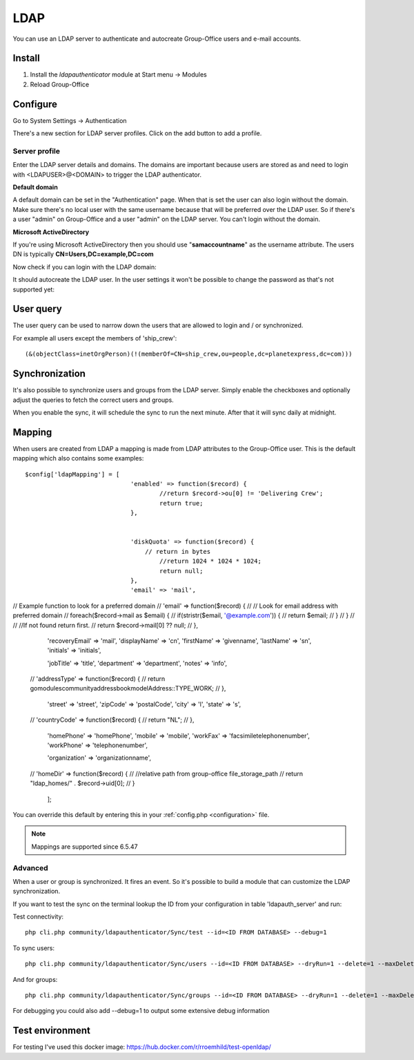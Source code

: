 LDAP
====

You can use an LDAP server to authenticate and autocreate Group-Office users and
e-mail accounts. 

Install
-------

1. Install the *ldapauthenticator* module at Start menu -> Modules
2. Reload Group-Office

Configure
---------

Go to System Settings -> Authentication

.. image:: ../../_static/ldap/4-ldap-authentication.png
   :width: 500px
   :alt: LDAP server profile

There's a new section for LDAP server profiles. Click on the add button to add 
a profile.

Server profile
``````````````
Enter the LDAP server details and domains.
The domains are important because users are stored as and need to login with <LDAPUSER>@<DOMAIN>
to trigger the LDAP authenticator.

.. image:: ../../_static/ldap/1-ldap-server-profile.png
   :width: 500px
   :alt: LDAP server profile

**Default domain**

A default domain can be set in the "Authentication" page. When that is set the user can also
login without the domain. Make sure there's no local user with the same username because that will
be preferred over the LDAP user. So if there's a user "admin" on Group-Office and a user "admin" on the
LDAP server. You can't login without the domain.

**Microsoft ActiveDirectory**

If you're using Microsoft ActiveDirectory then you should use "**samaccountname**" as the username attribute.
The users DN is typically **CN=Users,DC=example,DC=com**

Now check if you can login with the LDAP domain:

.. image:: ../../_static/ldap/2-ldap-login.png
   :width: 500px
   :alt: LDAP login

It should autocreate the LDAP user. In the user settings it won't be possible
to change the password as that's not supported yet:

.. image:: ../../_static/ldap/3-ldap-settings.png
   :width: 500px
   :alt: LDAP User settings


User query
----------
The user query can be used to narrow down the users that are allowed to login and / or synchronized.

For example all users except the members of 'ship_crew'::

    (&(objectClass=inetOrgPerson)(!(memberOf=CN=ship_crew,ou=people,dc=planetexpress,dc=com)))

Synchronization
---------------

It's also possible to synchronize users and groups from the LDAP server. Simply enable
the checkboxes and optionally adjust the queries to fetch the correct users and groups.

When you enable the sync, it will schedule the sync to run the next minute. After that 
it will sync daily at midnight.

.. image:: ../../_static/ldap/5-ldap-synchronization.png
   :width: 500px
   :alt: LDAP server profile


Mapping
-------

When users are created from LDAP a mapping is made from LDAP attributes to the Group-Office user.
This is the default mapping which also contains some examples::

   $config['ldapMapping'] = [
   				'enabled' => function($record) {
   					//return $record->ou[0] != 'Delivering Crew';
   					return true;
   				},


   				'diskQuota' => function($record) {
   				    // return in bytes
   					//return 1024 * 1024 * 1024;
   					return null;
   				},
   				'email' => 'mail',

//				Example function to look for a preferred domain
//				'email' => function($record) {
//					// Look for email address with preferred domain
//					foreach($record->mail as $email) {
//						if(stristr($email, '@example.com')) {
//							return $email;
//						}
//					}
//
//					//If not found return first.
//					return $record->mail[0] ?? null;
//				},

   				'recoveryEmail' => 'mail',
   				'displayName' => 'cn',
   				'firstName' => 'givenname',
   				'lastName' => 'sn',
   				'initials' => 'initials',

   				'jobTitle' => 'title',
   				'department' => 'department',
   				'notes' => 'info',

   //				'addressType' => function($record) {
   //					return \go\modules\community\addressbook\model\Address::TYPE_WORK;
   //				},
   				'street' => 'street',
   				'zipCode' => 'postalCode',
   				'city' => 'l',
   				'state' => 's',
   //				'countryCode' => function($record) {
   //					return "NL";
   //				},

   				'homePhone' => 'homePhone',
   				'mobile' => 'mobile',
   				'workFax' => 'facsimiletelephonenumber',
   				'workPhone' => 'telephonenumber',

   				'organization' => 'organizationname',

   //				'homeDir' => function($record) {
   //					//relative path from group-office file_storage_path
   //					return "ldap_homes/" . $record->uid[0];
   //				}
   				];

You can override this default by entering this in your :ref:`config.php <configuration>` file.

.. note:: Mappings are supported since 6.5.47

Advanced
````````
When a user or group is synchronized. It fires an event. So it's possible
to build a module that can customize the LDAP synchronization.

If you want to test the sync on the terminal lookup the ID from your configuration in table 'ldapauth_server' and run::

Test connectivity::

   php cli.php community/ldapauthenticator/Sync/test --id=<ID FROM DATABASE> --debug=1

To sync users::

   php cli.php community/ldapauthenticator/Sync/users --id=<ID FROM DATABASE> --dryRun=1 --delete=1 --maxDeletePercentage=50

And for groups::

   php cli.php community/ldapauthenticator/Sync/groups --id=<ID FROM DATABASE> --dryRun=1 --delete=1 --maxDeletePercentage=50

For debugging you could also add --debug=1 to output some extensive debug information

Test environment
----------------
For testing I've used this docker image: https://hub.docker.com/r/rroemhild/test-openldap/

